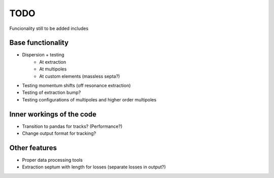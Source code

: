 ****
TODO
****

Funcionality still to be added includes

Base functionality
------------------
* Dispersion + testing
    * At extraction
    * At multipoles
    * At custom elements (massless septa?)
* Testing momentum shifts (off resonance extraction)
* Testing of extraction bump?
* Testing configurations of multipoles and higher order multipoles

Inner workings of the code
--------------------------
* Transition to pandas for tracks? (Performance?)
* Change output format for tracking?


Other features
--------------
* Proper data processing tools
* Extraction septum with length for losses (separate losses in output?)
